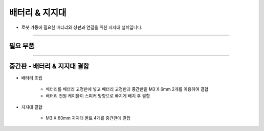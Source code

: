 배터리 & 지지대
==================

- 로봇 가동에 필요한 배터리와 상판과 연결을 위한 지지대 설치입니다.

--------------------------------------------------------

필요 부품
^^^^^^^^^^^^^^^^^^^^^^^^^^

.. thumbnail:: /_images/education/battery1.png
      :width: 500
      :height: 300

.. raw:: html

-----------------------------------------

중간판 - 배터리 & 지지대 결합
^^^^^^^^^^^^^^^^^^^^^^^^^^

.. thumbnail:: /_images/education/battery2.png
      :width: 800
      :height: 500

.. raw:: html

* 배터리 조립

      - 배터리를 배터리 고정판에 넣고 배터리 고정판과 중간판을 M3 X 6mm 2개를 이용하여 결합
      - 배터리 전원 케이블이 스피커 방향으로 빠지게 배치 후 결합

* 지지대 결합

      - M3 X 60mm 지지대 볼트 4개를 중간판에 결합
